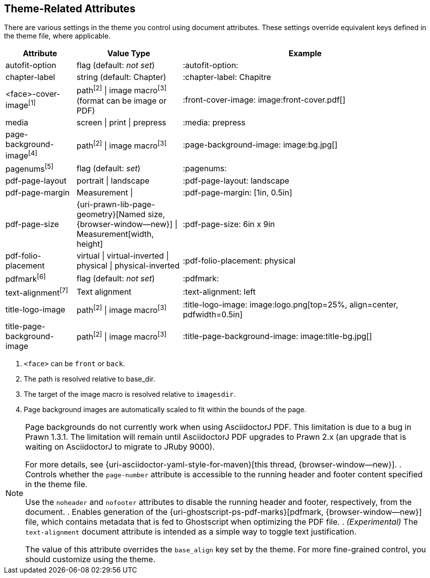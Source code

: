 == Theme-Related Attributes

There are various settings in the theme you control using document attributes.
These settings override equivalent keys defined in the theme file, where
applicable.

[cols="2,3,7"]
|===
|Attribute |Value Type |Example

|autofit-option
|flag (default: _not set_)
|:autofit-option:

|chapter-label
|string (default: Chapter)
|:chapter-label: Chapitre

|<face>-cover-image^[1]^
|path^[2]^ {vbar} image macro^[3]^ +
(format can be image or PDF)
|+:front-cover-image: image:front-cover.pdf[]+

|media
|screen {vbar} print {vbar} prepress
|:media: prepress

|page-background-image^[4]^
|path^[2]^ {vbar} image macro^[3]^
|+:page-background-image: image:bg.jpg[]+

|pagenums^[5]^
|flag (default: _set_)
|:pagenums:

|pdf-page-layout
|portrait {vbar} landscape
|:pdf-page-layout: landscape

|pdf-page-margin
|Measurement {vbar}
|:pdf-page-margin: [1in, 0.5in]

|pdf-page-size
|{uri-prawn-lib-page-geometry}[Named size, {browser-window--new}] {vbar} Measurement[width, height]
|:pdf-page-size: 6in x 9in

|pdf-folio-placement
|virtual {vbar} virtual-inverted {vbar} physical {vbar} physical-inverted
|:pdf-folio-placement: physical

|pdfmark^[6]^
|flag (default: _not set_)
|:pdfmark:

|text-alignment^[7]^
|Text alignment
|:text-alignment: left

|title-logo-image
|path^[2]^ {vbar} image macro^[3]^
|+:title-logo-image: image:logo.png[top=25%, align=center, pdfwidth=0.5in]+

|title-page-background-image
|path^[2]^ {vbar} image macro^[3]^
|+:title-page-background-image: image:title-bg.jpg[]+
|===

. `<face>` can be `front` or `back`.
. The path is resolved relative to base_dir.
. The target of the image macro is resolved relative to `imagesdir`.
. Page background images are automatically scaled to fit within the bounds of the page.

[NOTE]
====
Page backgrounds do not currently work when using AsciidoctorJ PDF.
This limitation is due to a bug in Prawn 1.3.1. The limitation will remain
until AsciidoctorJ PDF upgrades to Prawn 2.x (an upgrade that is waiting on
AsciidoctorJ to migrate to JRuby 9000).

For more details, see {uri-asciidoctor-yaml-style-for-maven}[this thread, {browser-window--new}].
. Controls whether the `page-number` attribute is accessible to the running header and footer content specified in the theme file.

Use the `noheader` and `nofooter` attributes to disable the running header and footer, respectively, from the document.
. Enables generation of the {uri-ghostscript-ps-pdf-marks}[pdfmark, {browser-window--new}] file, which contains metadata that is fed to Ghostscript when optimizing the PDF file.
. _(Experimental)_ The `text-alignment` document attribute is intended as a simple way to toggle text justification.

The value of this attribute overrides the `base_align` key set by the theme.
For more fine-grained control, you should customize using the theme.
====
